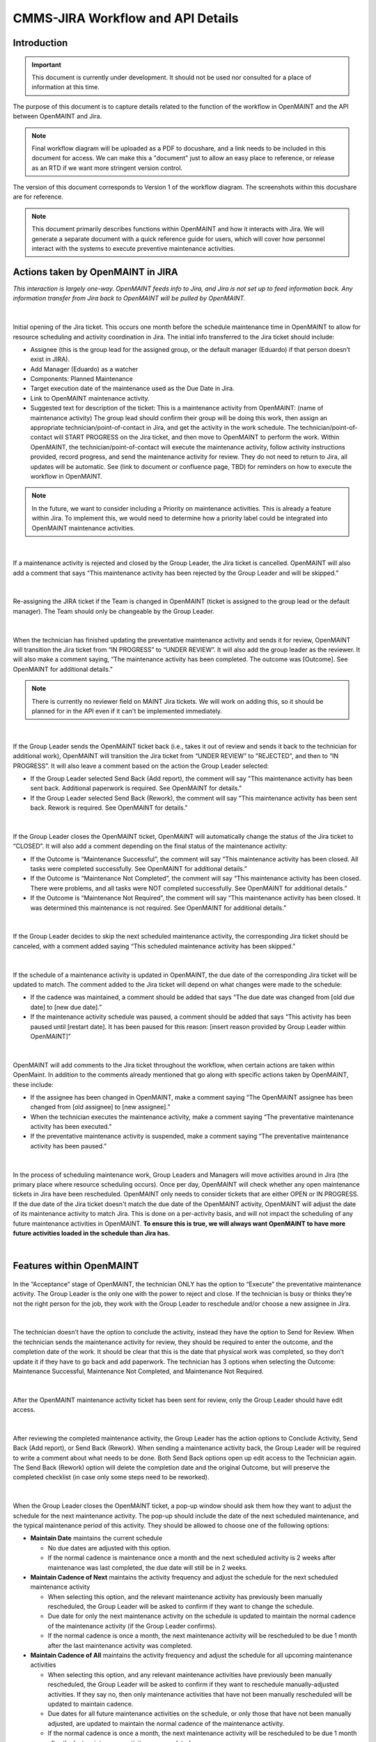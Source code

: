 .. Review the README on instructions to contribute.
.. Static objects, such as figures, should be stored in the _static directory. Review the _static/README on instructions to contribute.
.. Do not remove the comments that describe each section. They are included to provide guidance to contributors.
.. Do not remove other content provided in the templates, such as a section. Instead, comment out the content and include comments to explain the situation. For example:
	- If a section within the template is not needed, comment out the section title and label reference. Do not delete the expected section title, reference or related comments provided from the template.
    - If a file cannot include a title (surrounded by ampersands (#)), comment out the title from the template and include a comment explaining why this is implemented (in addition to applying the ``title`` directive).

.. This is the label that can be used for cross referencing this file.
.. Recommended title label format is "Directory Name"-"Title Name" -- Spaces should be replaced by hyphens.
.. _Rubin-Observatory-CMMS-JIRA-Workflow-API:
.. Each section should include a label for cross referencing to a given area.
.. Recommended format for all labels is "Title Name"-"Section Name" -- Spaces should be replaced by hyphens.
.. To reference a label that isn't associated with an reST object such as a title or figure, you must include the link and explicit title using the syntax :ref:`link text <label-name>`.
.. A warning will alert you of identical labels during the linkcheck process.

.. See the `Documenteer documentation <https://documenteer.lsst.io/technotes/index.html>`_ for tips on how to write and configure your new technote.

##################################
CMMS-JIRA Workflow and API Details
##################################

.. abstract::

   Describes process diagram for maintenance activity planning and execution to develop tooling for Rubin Observatory operations.


.. _CMMS-JIRA-Workflow-API-Introduction:

Introduction
============

.. This section should provide a brief, top-level description of the page.

.. Important::

    This document is currently under development.
    It should not be used nor consulted for a place of information at this time.

The purpose of this document is to capture details related to the function of the workflow in OpenMAINT and the API between OpenMAINT and Jira.

.. note::
   Final workflow diagram will be uploaded as a PDF to docushare, and a link needs to be included in this document for access.
   We can make this a "document" just to allow an easy place to reference, or release as an RTD if we want more stringent version control.

The version of this document corresponds to Version 1 of the workflow diagram.
The screenshots within this docushare are for reference.

.. See (link) for the workflow.

.. note::
   This document primarily describes functions within OpenMAINT and how it interacts with Jira.
   We will generate a separate document with a quick reference guide for users, which will cover how personnel interact with the systems to execute preventive maintenance activities.

.. _CMMS-JIRA-Workflow-API-Actions:

Actions taken by OpenMAINT in JIRA
==================================

*This interaction is largely one-way. 
OpenMAINT feeds info to Jira, and Jira is not set up to feed information back. 
Any information transfer from Jira back to OpenMAINT will be pulled by OpenMAINT.*

|

.. figure:: /_static/open-jira-ticket.png
    :name: open-jira-ticket
    :width: 380 px

Initial opening of the Jira ticket.
This occurs one month before the schedule maintenance time in OpenMAINT to allow for resource scheduling and activity coordination in Jira.
The initial info transferred to the Jira ticket should include:

* Assignee (this is the group lead for the assigned group, or the default manager (Eduardo) if that person doesn’t exist in JIRA).
* Add Manager (Eduardo) as a watcher
* Components: Planned Maintenance
* Target execution date of the maintenance used as the Due Date in Jira.
* Link to OpenMAINT maintenance activity.
* Suggested text for description of the ticket:
  This is a maintenance activity from OpenMAINT: (name of maintenance activity)
  The group lead should confirm their group will be doing this work, then assign an appropriate technician/point-of-contact in Jira, and get the activity in the work schedule.
  The technician/point-of-contact will START PROGRESS on the Jira ticket, and then move to OpenMAINT to perform the work.
  Within OpenMAINT, the technician/point-of-contact will execute the maintenance activity, follow activity instructions provided, record progress, and send the maintenance activity for review.
  They do not need to return to Jira, all updates will be automatic.
  See (link to document or confluence page, TBD) for reminders on how to execute the workflow in OpenMAINT.

.. note::
   In the future, we want to consider including a Priority on maintenance activities.
   This is already a feature within Jira.
   To implement this, we would need to determine how a priority label could be integrated into OpenMAINT maintenance activities.

|

.. figure:: /_static/CMMS-cancel-and-comment-Jira.png
    :name: CMMS-cancel-and-comment-Jira
    :width: 550 px

If a maintenance activity is rejected and closed by the Group Leader, the Jira ticket is cancelled. 
OpenMAINT will also add a comment that says “This maintenance activity has been rejected by the Group Leader and will be skipped.”

|

.. figure:: /_static/CMMS-reassigns-jira-ticket.png
    :name: CMMS-reassigns-jira-ticket
    :width: 550 px

Re-assigning the JIRA ticket if the Team is changed in OpenMAINT (ticket is assigned to the group lead or the default manager).
The Team should only be changeable by the Group Leader.

|

.. figure:: /_static/CMMS-changes-Jira-status-review.png
    :name: CMMS-changes-Jira-status-review
    :width: 530 px

When the technician has finished updating the preventative maintenance activity and sends it for review, OpenMAINT will transition the Jira ticket from “IN PROGRESS” to “UNDER REVIEW”.
It will also add the group leader as the reviewer.
It will also make a comment saying,
“The maintenance activity has been completed.
The outcome was [Outcome].
See OpenMAINT for additional details.”

.. note::
   There is currently no reviewer field on MAINT Jira tickets.
   We will work on adding this, so it should be planned for in the API even if it can't be implemented immediately.

|

.. figure:: /_static/CMMS-changes-Jira-status-progress.png
    :name: CMMS-changes-Jira-status-progress
    :width: 530 px

If the Group Leader sends the OpenMAINT ticket back (i.e., takes it out of review and sends it back to the technician for additional work), 
OpenMAINT will transition the Jira ticket from “UNDER REVIEW” to "REJECTED", and then to “IN PROGRESS”. 
It will also leave a comment based on the action the Group Leader selected:

* If the Group Leader selected Send Back (Add report), the comment will say "This maintenance activity has been sent back. 
  Additional paperwork is required. See OpenMAINT for details."
* If the Group Leader selected Send Back (Rework), the comment will say "This maintenance activity has been sent back. 
  Rework is required. See OpenMAINT for details."

|

.. figure:: /_static/CMMS-changes-Jira-status-closed.png
    :name: CMMS-changes-Jira-status-closed
    :width: 550 px

If the Group Leader closes the OpenMAINT ticket, OpenMAINT will automatically change the status of the Jira ticket to “CLOSED”.
It will also add a comment depending on the final status of the maintenance activity:

* If the Outcome is “Maintenance Successful”, the comment will say “This maintenance activity has been closed.
  All tasks were completed successfully. See OpenMAINT for additional details.”
* If the Outcome is “Maintenance Not Completed”, the comment will say “This maintenance activity has been closed. 
  There were problems, and all tasks were NOT completed successfully. See OpenMAINT for additional details.”
* If the Outcome is “Maintenance Not Required”, the comment will say “This maintenance activity has been closed. 
  It was determined this maintenance is not required. See OpenMAINT for additional details.”

|

.. figure:: /_static/skipped-comment.png
    :name: skipped-comment
    :width: 520 px

If the Group Leader decides to skip the next scheduled maintenance activity, the corresponding Jira ticket should be canceled, with a comment added saying “This scheduled maintenance activity has been skipped.”

|

.. figure:: /_static/update-due-dates-in-JIRA.png
    :name: update-due-dates-in-JIRA
    :width: 520 px

If the schedule of a maintenance activity is updated in OpenMAINT, the due date of the corresponding Jira ticket will be updated to match.
The comment added to the Jira ticket will depend on what changes were made to the schedule:

* If the cadence was maintained, a comment should be added that says “The due date was changed from [old due date] to [new due date].”
* If the maintenance activity schedule was paused, a  comment should be added that says “This activity has been paused until [restart date]. 
  It has been paused for this reason: [insert reason provided by Group Leader within OpenMAINT]”

|

.. figure:: /_static/CMMS-posts-comment-in-JIRA.png
    :name: CMMS-posts-comment-in-JIRA
    :width: 550 px

OpenMAINT will add comments to the Jira ticket throughout the workflow, when certain actions are taken within OpenMaint. 
In addition to the comments already mentioned that go along with specific actions taken by OpenMAINT, these include:

* If the assignee has been changed in OpenMAINT, make a comment saying “The OpenMAINT assignee has been changed from [old assignee] to [new assignee].”
* When the technician executes the maintenance activity, make a comment saying “The preventative maintenance activity has been executed.”
* If the preventative maintenance activity is suspended, make a comment saying “The preventative maintenance activity has been paused.”

|

.. figure:: /_static/Jira-schedule.png
    :name: Jira-schedule
    :width: 290 px

In the process of scheduling maintenance work, Group Leaders and Managers will move activities around in Jira (the primary place where resource scheduling occurs). 
Once per day, OpenMAINT will check whether any open maintenance tickets in Jira have been rescheduled. 
OpenMAINT only needs to consider tickets that are either OPEN or IN PROGRESS. 
If the due date of the Jira ticket doesn't match the due date of the OpenMAINT activity, OpenMAINT will adjust the date of its maintenance activity to match Jira. 
This is done on a per-activity basis, and will not impact the scheduling of any future maintenance activities in OpenMAINT. 
**To ensure this is true, we will always want OpenMAINT to have more future activities loaded in the schedule than Jira has.**

|

.. _CMMS-JIRA-Workflow-API-Features:

Features within OpenMAINT
=========================

.. figure:: /_static/execute.png
    :name: execute
    :width: 280 px

In the “Acceptance” stage of OpenMAINT, the technician ONLY has the option to “Execute” the preventative maintenance activity. 
The Group Leader is the only one with the power to reject and close. 
If the technician is busy or thinks they’re not the right person for the job, they work with the Group Leader to reschedule and/or choose a new assignee in Jira.

|

.. figure:: /_static/CMMS-ticket-review.png
    :name: CMMS-ticket-review
    :width: 280 px

The technician doesn’t have the option to conclude the activity, instead they have the option to Send for Review. 
When the technician sends the maintenance activity for review, they should be required to enter the outcome, and the completion date of the work.
It should be clear that this is the date that physical work was completed, so they don’t update it if they have to go back and add paperwork.
The technician has 3 options when selecting the Outcome: Maintenance Successful, Maintenance Not Completed, and Maintenance Not Required.

|

.. figure:: /_static/CMMS-ticket-review-for-closure.png
    :name: CMMS-ticket-review-for-closure
    :width: 475 px

After the OpenMAINT maintenance activity ticket has been sent for review, only the Group Leader should have edit access.

|

.. figure:: /_static/Group-Leader-approval-choice.png
    :name: Group-Leader-approval-choice
    :width: 475 px

After reviewing the completed maintenance activity, the Group Leader has the action options to Conclude Activity, Send Back (Add report), or Send Back (Rework). 
When sending a maintenance activity back, the Group Leader will be required to write a comment about what needs to be done. 
Both Send Back options open up edit access to the Technician again. 
The Send Back (Rework) option will delete the completion date and the original Outcome, but will preserve the completed checklist (in case only some steps need to be reworked).


|

.. figure:: /_static/CMMS-popup-window.png
    :name: CMMS-popup-window
    :width: 550 px

When the Group Leader closes the OpenMAINT ticket, a pop-up window should ask them how they want to adjust the schedule for the next maintenance activity.
The pop-up should include the date of the next scheduled maintenance, and the typical maintenance period of this activity.
They should be allowed to choose one of the following options:

* **Maintain Date** maintains the current schedule

  * No due dates are adjusted with this option.
  * If the normal cadence is maintenance once a month and the next scheduled activity is 2 weeks after maintenance was last completed, the due date will still be in 2 weeks.

* **Maintain Cadence of Next** maintains the activity frequency and adjust the schedule for the next scheduled maintenance activity

  * When selecting this option, and the relevant maintenance activity has previously been manually rescheduled, the Group Leader will be asked to confirm if they want to change the schedule.
  * Due date for only the next maintenance activity on the schedule is updated to maintain the normal cadence of the maintenance activity (if the Group Leader confirms).
  * If the normal cadence is once a month, the next maintenance activity will be rescheduled to be due 1 month after the last maintenance activity was completed.

* **Maintain Cadence of All** maintains the activity frequency and adjust the schedule for all upcoming maintenance activities

  * When selecting this option, and any relevant maintenance activities have previously been manually rescheduled, the Group Leader will be asked to confirm if they want to reschedule manually-adjusted activities.
    If they say no, then only maintenance activities that have not been manually rescheduled will be updated to maintain cadence.
  * Due dates for all future maintenance activities on the schedule, or only those that have not been manually adjusted, are updated to maintain the normal cadence of the maintenance activity.
  * If the normal cadence is once a month, the next maintenance activity will be rescheduled to be due 1 month after the last maintenance activity was completed.

* **Skip Next** cancels the next maintenance activity and maintains the rest of the schedule

  * The next maintenance activity is skipped, and the schedule for the remaining maintenance activities stays the same.

* **Pause** is selected if this activity won't be done for a while. This option reschedules the next maintenance activity based on the selected date.

  * The Group Leader will be prompted to select or enter a date when the maintenance activity will resume.
  * The Group Leader will be required to write a comment saying why the maintenance activity is being paused.

For Reference: User Intractions
===============================
*While the information in this section does not directly impact the API or functionality within OpenMAINT, we feel it is helpful to provide some context with how we intend users to interact with these program features.*

|

.. figure:: /_static/tech-tasks.png
    :name: tech-tasks

The technician will perform the maintenance activity and update the OpenMAINT ticket regardless of how the maintenance activity goes. 
This includes whether everything went perfectly, something broke, the maintenance wasn’t required, etc. 
The intention is to use the maintenance activity to record what happened, so the Group Leader can review everything in one place and decide what to do next. 
We need to make sure options for entering data, comments, and outcomes are flexible enough to handle many different scenarios.

|

.. figure:: /_static/Group-Leader-approval-tasks.png
    :name: Group-Leader-approval-tasks

The Group Leader’s role in reviewing and closing out completed maintenance activities is very important. When reviewing the ticket, they must:

* Review the Outcome, make sure they agree with it
* Make sure any necessary attachments are included
* Review any notes from during the activity

  * Did something go wrong? Did something break? Do we need to generate a FRACAS ticket and/or corrective action?
  * Were redlines made to the procedure? Do we need to make an action item to finalize those updates?

* Is the maintenance activity completely filled out, is something missing? Was something not done correctly? Does this need to be sent back to the technician for additional work?

When closing the maintenance activity once everything looks good, the Group Leader must then make decisions about scheduling the next maintenance activity.


